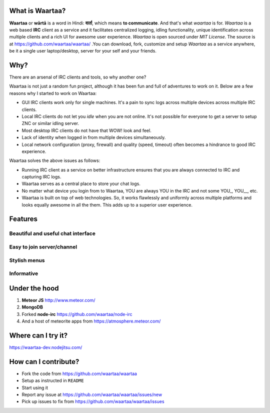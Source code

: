 .. link: 
.. description: 
.. tags: waartaa, irc, meteor, communicate
.. date: 2013/12/10 02:52:27
.. title: Waartaa - IRC client as a service
.. slug: waartaa-irc-client-as-a-service

What is Waartaa?
================

**Waartaa** or **wārtā** is a word in Hindi: **वार्ता**, which means **to communicate**. And that's what *waartaa* is for. *Waartaa* is a web based **IRC** client as a service and it facilitates centralized logging, idling functionality, unique identification across multiple clients and a rich UI for awesome user experience. *Waartaa* is open sourced under *MIT License*. The source is at `https://github.com/waartaa/waartaa/ <https://github.com/waartaa/waartaa>`_
.You can download, fork, customize and setup *Waartaa* as a service anywhere, be it a single user laptop/desktop, server for your self and your friends.

.. image:: galleries/waartaa/waartaa.png
   :width: 90%
   :align: center


Why?
====
There are an arsenal of IRC clients and tools, so why another one?

Waartaa is not just a random fun project, although it has been fun and full of adventures to work on it. Below are a few reasons why I started to work on Waartaa:

* GUI IRC clients work only for single machines. It's a pain to sync logs across multiple devices across multiple IRC clients.
* Local IRC clients do not let you *idle* when you are not online. It's not possible for everyone to get a server to setup ZNC or similar idling server.
* Most desktop IRC clients do not have that WOW! look and feel.
* Lack of identity when logged in from multiple devices simultaneously.
* Local network configuration (proxy, firewall) and quality (speed, timeout) often becomes a hindrance to good IRC experience.

Waartaa solves the above issues as follows:

* Running IRC client as a service on better infrastructure ensures that you are always connected to IRC and capturing IRC logs.
* Waartaa serves as a central place to store your chat logs.
* No matter what device you login from to Waartaa, YOU are always YOU in the IRC and not some YOU\_, YOU\_\_, etc.
* Waartaa is built on top of web technologies. So, it works flawlessly and uniformly across multiple platforms and looks equally awesome in all the them. This adds up to a superior user experience.

Features
========

Beautiful and useful chat interface
-----------------------------------

.. container:: row

    .. container:: col-md-8

        .. image:: galleries/waartaa/waartaa_chat_logs.png
            :width: 100%
            :align: center

    .. container:: col-md-4

        .. image:: galleries/waartaa/waartaa_nick_options.png
            :width: 100%
            :align: center

Easy to join server/channel
---------------------------

.. container:: row

    .. container:: col-md-6

        .. image:: galleries/waartaa/waartaa_add_server.png
            :width: 100%
            :align: center

    .. container:: col-md-6

        .. image:: galleries/waartaa/waartaa_channel_join.png
            :width: 100%
            :align: center

Stylish menus
-------------

.. container:: row

    .. container:: col-md-4

        .. image:: galleries/waartaa/waartaa_server_menu.png
            :width: 100%
            :align: center

    .. container:: col-md-4

        .. image:: galleries/waartaa/waartaa_channel_menu.png
            :width: 100%
            :align: center

    .. container:: col-md-4

        .. image:: galleries/waartaa/waartaa_channel_nick_menu.png
            :width: 100%
            :align: center


Informative
-----------

.. container:: row

    .. container:: col-md-3

        .. image:: galleries/waartaa/waartaa_channel_connecting.png
            :width: 100%
            :align: center

    .. container:: col-md-3 col-md-offset-1

        .. image:: galleries/waartaa/waartaa_channel_unread_msg_count.png
            :width: 100%
            :align: center



Under the hood
================

1. **Meteor JS** `http://www.meteor.com/ <http://www.meteor.com/>`_
2. **MongoDB**
3. Forked **node-irc** `https://github.com/waartaa/node-irc <https://github.com/waartaa/node-irc>`_
4. And a host of meteorite apps from `https://atmosphere.meteor.com/ <https://atmosphere.meteor.com/>`_


Where can I try it?
===================

`https://waartaa-dev.nodejitsu.com/ <https://waartaa-dev.nodejitsu.com>`_

How can I contribute?
=====================

* Fork the code from `https://github.com/waartaa/waartaa <https://github.com/waartaa/waartaa>`_
* Setup as instructed in ``README``
* Start using it
* Report any issue at `https://github.com/waartaa/waartaa/issues/new <https://github.com/waartaa/waartaa/issues/new>`_
* Pick up issues to fix from `https://github.com/waartaa/waartaa/issues <https://github.com/waartaa/waartaa/issues>`_


